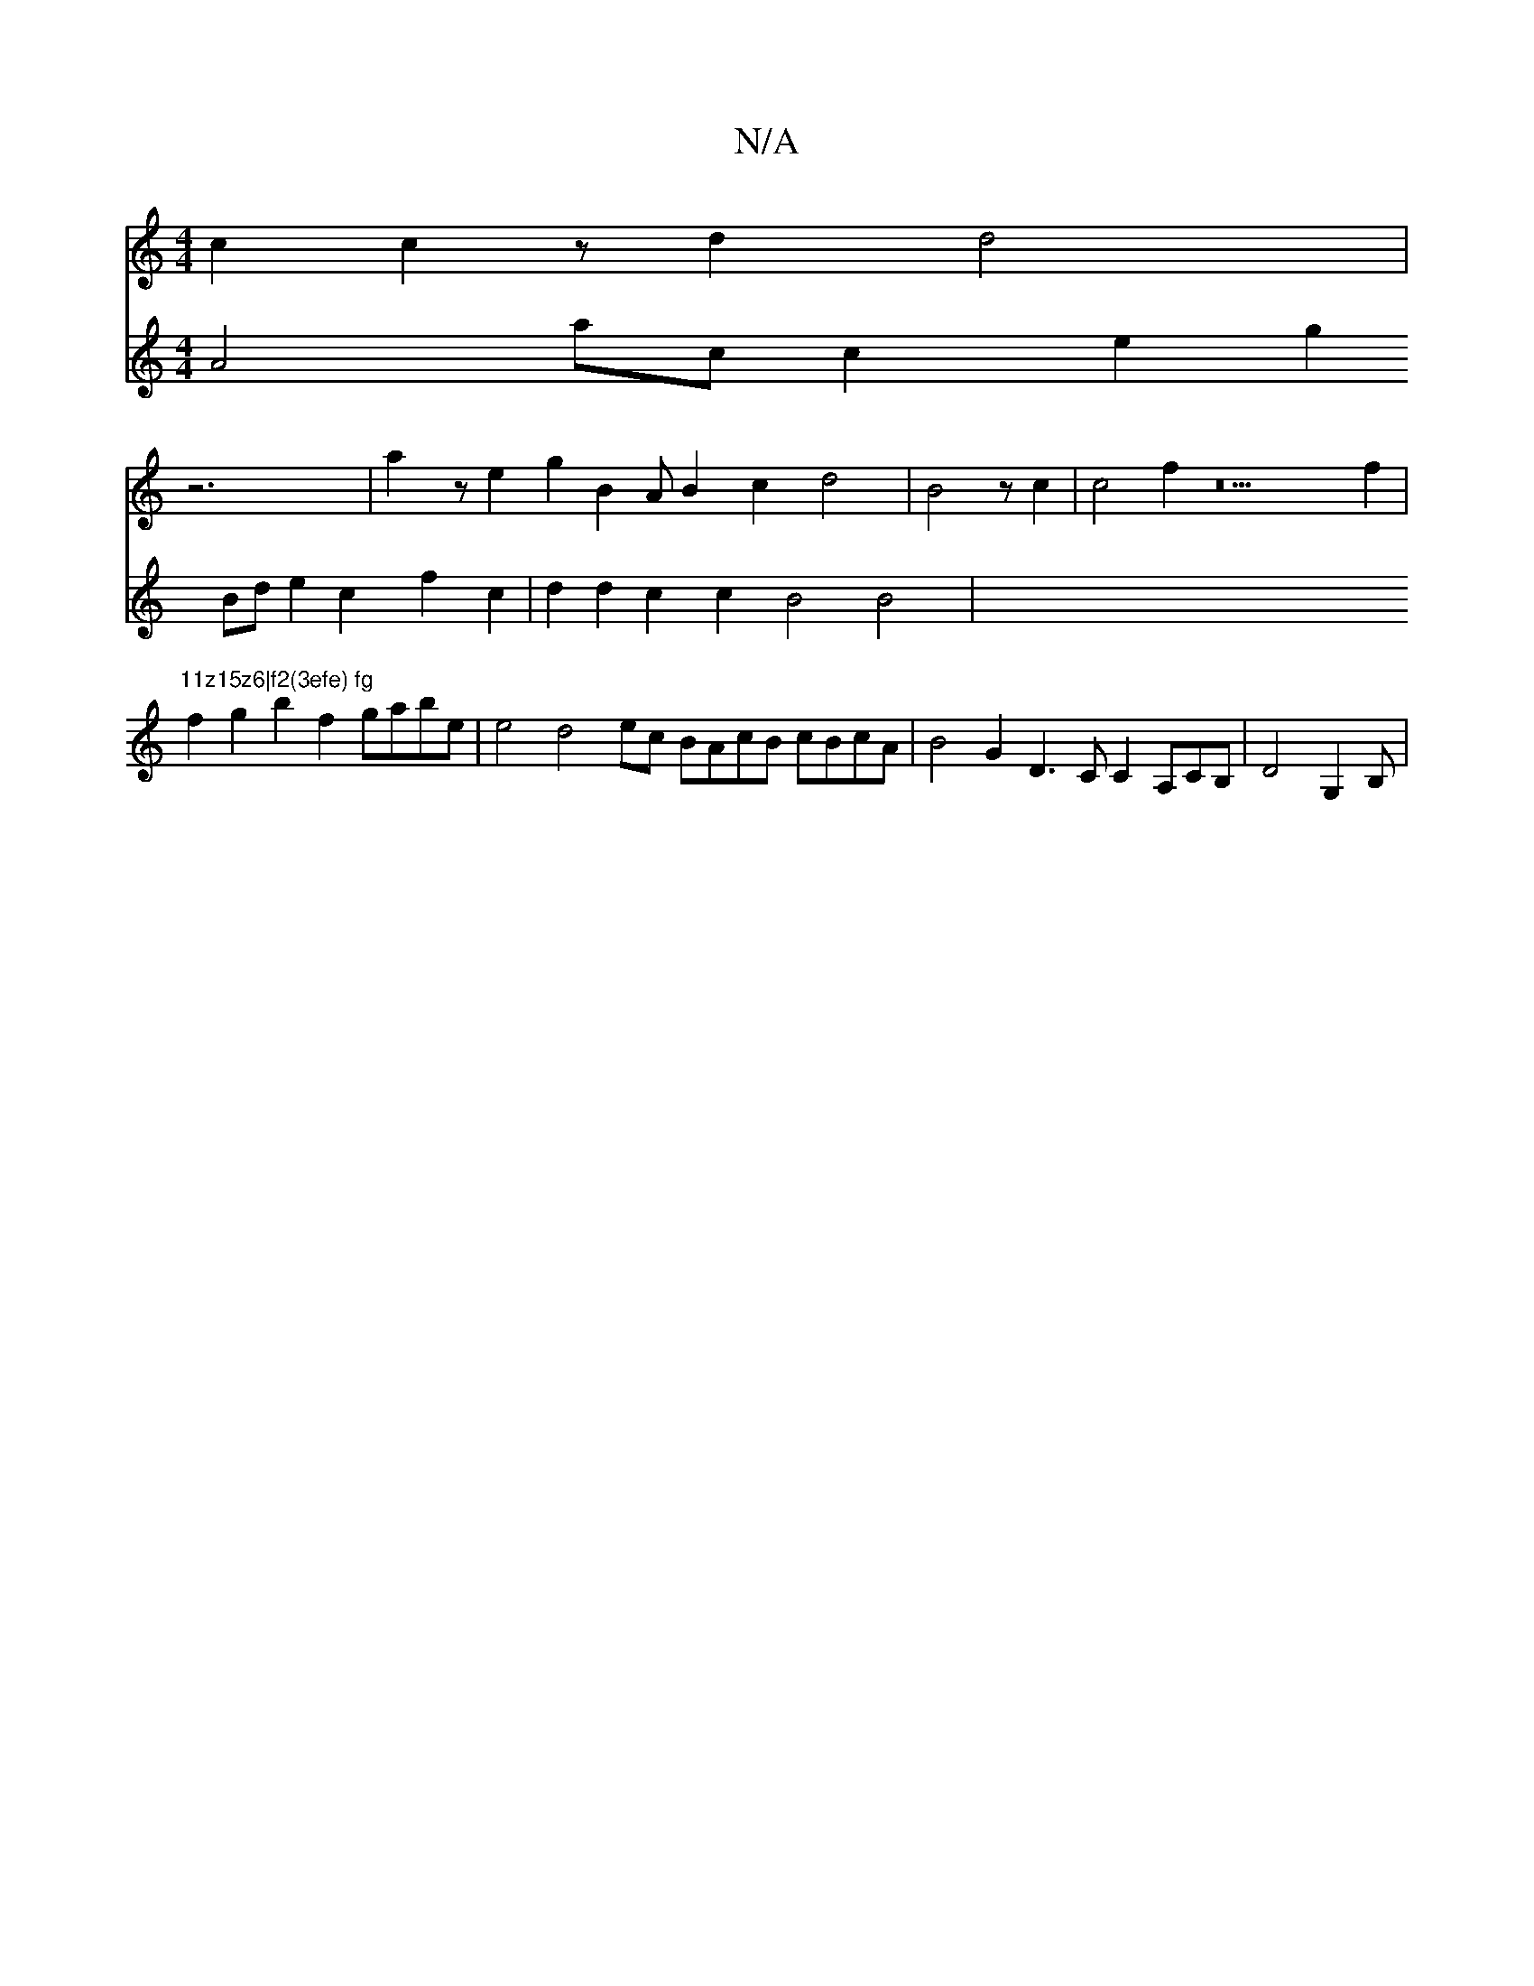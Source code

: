 X:1
T:N/A
M:4/4
R:N/A
K:Cmajor
c2c2z221d2d4|
Vz6|a2z e2g2 B2AB2c2d4|B4z222c2|c4f2z22f2|"11z15z6|f2(3efe) fg
f2g2b2f2 gabe | e4d4--ec BAcB cBcA| B4G2 D3CC2A,CB,|D4G,2B, |
V:5/2]dBc2e2c2A2zA2B2|
VA4ac c2e2g2Bd e2c2f2c2|d2d2c2c2 B4B4|